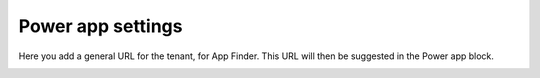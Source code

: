 Power app settings
=======================================

Here you add a general URL for the tenant, for App Finder. This URL will then be suggested in the Power app block.

.. image:: power-apps-tenant-v7.png


